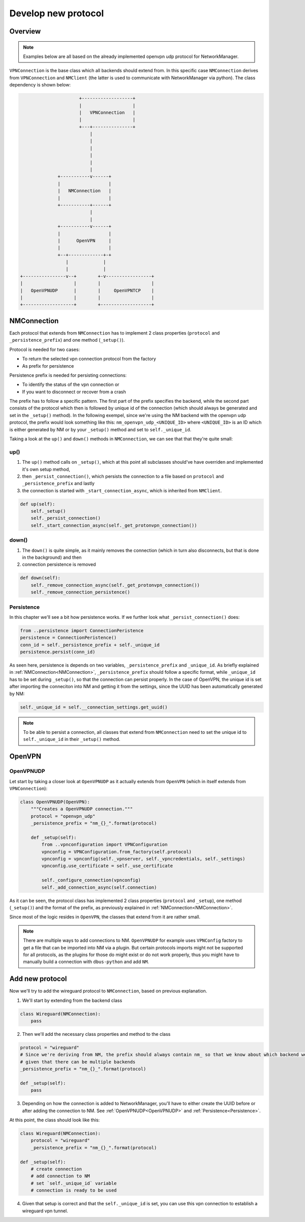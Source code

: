 Develop new protocol
####################

Overview
**********

.. note::
    Examples below are all based on the already implemented openvpn udp protocol for NetworkManager.

``VPNConnection`` is the base class which all backends should extend from. In this specific case ``NMConnection``
derives from ``VPNConnection`` and ``NMClient`` (the latter is used to communicate with NetworkManager via python).
The class dependency is shown below:

.. code-block:: ascii

                                +-------------------+
                                |                   |
                                |   VPNConnection   |
                                |                   |
                                +---+---------------+
                                    |               
                                    |               
                                    |               
                                    |               
                                    |               
                                    |               
                        +-----------v------+
                        |                  |
                        |   NMConnection   |
                        |                  |
                        +-----------+------+
                                    |
                                    |
                        +-----------v------+
                        |                  |
                        |      OpenVPN     |
                        |                  |
                        +--+-------------+-+ 
                           |             |
                           |             |
          +----------------v--+        +-v-----------------+
          |                   |        |                   |
          |   OpenVPNUDP      |        |     OpenVPNTCP    |
          |                   |        |                   |
          +-------------------+        +-------------------+

NMConnection
************

Each protocol that extends from ``NMConnection`` has to implement 2 class properties (``protocol`` and ``_persistence_prefix``) and one method (``_setup()``).

Protocol is needed for two cases:

* To return the selected vpn connection protocol from the factory
* As prefix for persistence

Persistence prefix is needed for persisting connections:

* To identify the status of the vpn connection or
* If you want to disconnect or recover from a crash

The prefix has to follow a specific pattern. The first part of the prefix specifies the backend, while the second part consists of the protocol which then is followed by unique id of the connection
(which should always be generated and set in the ``_setup()`` method).
In the following exempel, since we're using the NM backend with the openvpn udp protocol, the prefix would look something like this:
``nm_openvpn_udp_<UNIQUE_ID>`` where ``<UNIQUE_ID>`` is an ID which is either generated by NM or by your ``_setup()`` method and set to ``self._unique_id``.

Taking a look at the ``up()`` and ``down()`` methods in ``NMConnection``, we can see that that they're quite small:

up()
====

#. The ``up()`` method calls on ``_setup()``, which at this point all subclasses should've have overriden and implemented it's own setup method,
#. then ``_persist_connection()``, which persists the connection to a file based on ``protocol`` and ``_persistence_prefix`` and lastly
#. the connection is started with ``_start_connection_async``, which is inherited from ``NMClient``.

.. code-block:: python

    def up(self):
        self._setup()
        self._persist_connection()
        self._start_connection_async(self._get_protonvpn_connection())

down()
======

#. The ``down()`` is quite simple, as it mainly removes the connection (which in turn also disconnects, but that is done in the background) and then
#. connection persistence is removed

.. code-block:: python

    def down(self):
        self._remove_connection_async(self._get_protonvpn_connection())
        self._remove_connection_persistence()

Persistence
===========

In this chapter we'll see a bit how persistence works. If we further look what ``_persist_connection()`` does:

.. code-block:: python

        from ..persistence import ConnectionPeristence
        persistence = ConnectionPeristence()
        conn_id = self._persistence_prefix + self._unique_id
        persistence.persist(conn_id)

As seen here, persistence is depends on two variables, ``_persistence_prefix`` and ``_unique_id``. As briefly explained in :ref:`NMConnection<NMConnection>`,
``_persistence_prefix`` should follow a specific format, while ``_unique_id`` has to be set during ``_setup()``, so that the connection can persist properly.
In the case of OpenVPN, the unique id is set after importing the conneciton into NM and getting it from the settings, since the UUID has been automatically
generated by NM:

.. code-block:: python

    self._unique_id = self.__connection_settings.get_uuid()

.. note::
    To be able to persist a connection, all classes that extend from ``NMConnection`` need to set the unique id to ``self._unique_id`` in their ``_setup()`` method.


OpenVPN
*******

OpenVPNUDP
==========

Let start by taking a closer look at ``OpenVPNUDP`` as it actually extends from ``OpenVPN`` (which in itself extends from ``VPNConnection``):

.. code-block:: python

    class OpenVPNUDP(OpenVPN):
        """Creates a OpenVPNUDP connection."""
        protocol = "openvpn_udp"
        _persistence_prefix = "nm_{}_".format(protocol)

        def _setup(self):
            from ..vpnconfiguration import VPNConfiguration
            vpnconfig = VPNConfiguration.from_factory(self.protocol)
            vpnconfig = vpnconfig(self._vpnserver, self._vpncredentials, self._settings)
            vpnconfig.use_certificate = self._use_certificate

            self._configure_connection(vpnconfig)
            self._add_connection_async(self.connection)

As it can be seen, the protocol class has implemented 2 class properties (``protocol`` and ``_setup``), one method (``_setup()``) and the format of the prefix,
as previously explained in :ref:`NMConnection<NMConnection>`.

Since most of the logic resides in ``OpenVPN``, the classes that extend from it are rather small.


.. note::
    There are multiple ways to add connections to NM. ``OpenVPNUDP`` for example uses ``VPNConfig`` factory to get a file that can be imported into NM via a plugin.
    But certain protocols imports might not be supported for all protocols, as the plugins for those do might exist or do not work properly,
    thus you might have to manually build a connection with ``dbus-python`` and add ``NM``.


Add new protocol
****************

Now we'll try to add the wireguard protocol to ``NMConnection``, based on previous explanation.

1. We'll start by extending from the backend class

.. code-block:: python

    class Wireguard(NMConnection):
        pass

2. Then we'll add the necessary class properties and method to the class

.. code-block:: python

    protocol = "wireguard"
    # Since we're deriving from NM, the prefix should always contain nm_ so that we know about which backend we're talking about,
    # given that there can be multiple backends
    _persistence_prefix = "nm_{}_".format(protocol)

    def _setup(self):
        pass

3. Depending on how the connection is added to NetworkManager, you'll have to either create the UUID before or after adding the connection to NM. See :ref:`OpenVPNUDP<OpenVPNUDP>` and :ref:`Persistence<Persistence>`.

At this point, the class should look like this:

.. code-block:: python

    class Wireguard(NMConnection):
        protocol = "wireguard"
        _persistence_prefix = "nm_{}_".format(protocol)

    def _setup(self):
        # create connection
        # add connection to NM
        # set `self._unique_id` variable
        # connection is ready to be used

4. Given that setup is correct and that the ``self._unique_id`` is set, you can use this vpn connection to establish a wireguard vpn tunnel.
